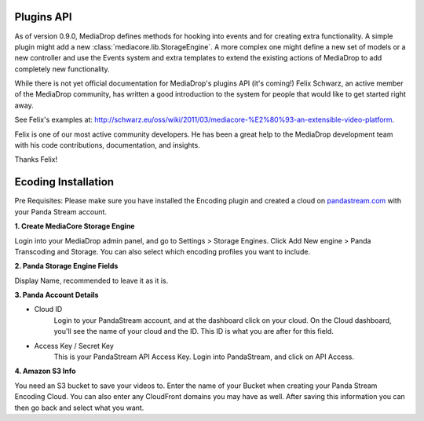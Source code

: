 .. _dev_plugins:

===========
Plugins API
===========

As of version 0.9.0, MediaDrop defines methods for hooking into events
and for creating extra functionality. A simple plugin might add a new
:class:`mediacore.lib.StorageEngine`. A more complex one might define a new set
of models or a new controller and use the Events system and extra templates to
extend the existing actions of MediaDrop to add completely new functionality.

While there is not yet official documentation for MediaDrop's plugins API (it's
coming!) Felix Schwarz, an active member of the MediaDrop community, has written
a good introduction to the system for people that would like to get started
right away.

See Felix's examples at:
`<http://schwarz.eu/oss/wiki/2011/03/mediacore-%E2%80%93-an-extensible-video-platform>`_.

Felix is one of our most active community developers. He has been a great help
to the MediaDrop development team with his code contributions, documentation,
and insights.

Thanks Felix!


====================
Ecoding Installation
====================

Pre Requisites: Please make sure you have installed the Encoding plugin and
created a cloud on `pandastream.com <http://pandastream.com/>`_ with
your Panda Stream account.


**1. Create MediaCore Storage Engine**

Login into your MediaDrop admin panel, and go to Settings > Storage Engines.
Click Add New engine > Panda Transcoding and Storage. You can also select which
encoding profiles you want to include.


**2. Panda Storage Engine Fields**

Display Name, recommended to leave it as it is.


**3. Panda Account Details**

- Cloud ID
        Login to your PandaStream account, and at the dashboard click on your cloud.
        On the Cloud dashboard, you'll see the name of your cloud and the ID. This ID
        is what you are after for this field.

- Access Key / Secret Key
        This is your PandaStream API Access Key. Login into PandaStream, and click
        on API Access.


**4. Amazon S3 Info**

You need an S3 bucket to save your videos to. Enter the name of your Bucket
when creating your Panda Stream Encoding Cloud. You can also enter any
CloudFront domains you may have as well. After saving this information you
can then go back and select what you want.
